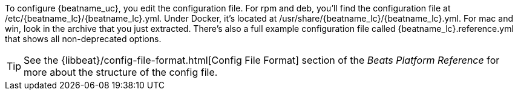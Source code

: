 //Added conditional coding to support Beats that don't offer all of these install options

ifeval::["{beatname_lc}"!="auditbeat"]

To configure {beatname_uc}, you edit the configuration file. For rpm and deb,
you'll find the configuration file at +/etc/{beatname_lc}/{beatname_lc}.yml+. Under
Docker, it's located at +/usr/share/{beatname_lc}/{beatname_lc}.yml+. For mac and win,
look in the archive that you just extracted. There’s also a full example
configuration file called +{beatname_lc}.reference.yml+ that shows all non-deprecated
options.

endif::[]

ifeval::["{beatname_lc}"=="auditbeat"]

To configure {beatname_uc}, you edit the configuration file. For rpm and deb,
you'll find the configuration file at +/etc/{beatname_lc}/{beatname_lc}.yml+.
For mac and win, look in the archive that you just extracted. There’s also a
full example configuration file called +{beatname_lc}.reference.yml+ that shows
all non-deprecated options.

endif::[]

TIP: See the
{libbeat}/config-file-format.html[Config File Format] section of the
_Beats Platform Reference_ for more about the structure of the config file.
